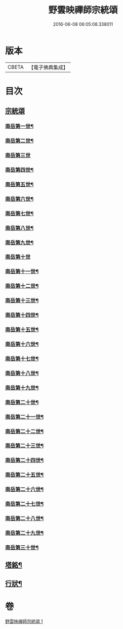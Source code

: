 #+TITLE: 野雲映禪師宗統頌 
#+DATE: 2016-06-08 06:05:08.338011

* 版本
 |     CBETA|【電子佛典集成】|

* 目次
** [[file:KR6q0237_001.txt::001-0273a2][宗統頌]]
*** [[file:KR6q0237_001.txt::001-0273a3][南岳第一世¶]]
*** [[file:KR6q0237_001.txt::001-0273a13][南岳第二世¶]]
*** [[file:KR6q0237_001.txt::001-0273a29][南岳第三世]]
*** [[file:KR6q0237_001.txt::001-0273b11][南岳第四世¶]]
*** [[file:KR6q0237_001.txt::001-0273b23][南岳第五世¶]]
*** [[file:KR6q0237_001.txt::001-0273c2][南岳第六世¶]]
*** [[file:KR6q0237_001.txt::001-0273c14][南岳第七世¶]]
*** [[file:KR6q0237_001.txt::001-0273c19][南岳第八世¶]]
*** [[file:KR6q0237_001.txt::001-0273c25][南岳第九世¶]]
*** [[file:KR6q0237_001.txt::001-0273c30][南岳第十世]]
*** [[file:KR6q0237_001.txt::001-0274a8][南岳第十一世¶]]
*** [[file:KR6q0237_001.txt::001-0274a17][南岳第十二世¶]]
*** [[file:KR6q0237_001.txt::001-0274a27][南岳第十三世¶]]
*** [[file:KR6q0237_001.txt::001-0274b7][南岳第十四世¶]]
*** [[file:KR6q0237_001.txt::001-0274b14][南岳第十五世¶]]
*** [[file:KR6q0237_001.txt::001-0274b28][南岳第十六世¶]]
*** [[file:KR6q0237_001.txt::001-0274c13][南岳第十七世¶]]
*** [[file:KR6q0237_001.txt::001-0274c26][南岳第十八世¶]]
*** [[file:KR6q0237_001.txt::001-0275a5][南岳第十九世¶]]
*** [[file:KR6q0237_001.txt::001-0275a17][南岳第二十世¶]]
*** [[file:KR6q0237_001.txt::001-0275a26][南岳第二十一世¶]]
*** [[file:KR6q0237_001.txt::001-0275b7][南岳第二十二世¶]]
*** [[file:KR6q0237_001.txt::001-0275b19][南岳第二十三世¶]]
*** [[file:KR6q0237_001.txt::001-0275b29][南岳第二十四世¶]]
*** [[file:KR6q0237_001.txt::001-0275c9][南岳第二十五世¶]]
*** [[file:KR6q0237_001.txt::001-0275c19][南岳第二十六世¶]]
*** [[file:KR6q0237_001.txt::001-0275c29][南岳第二十七世¶]]
*** [[file:KR6q0237_001.txt::001-0276a9][南岳第二十八世¶]]
*** [[file:KR6q0237_001.txt::001-0276a20][南岳第二十九世¶]]
*** [[file:KR6q0237_001.txt::001-0276b16][南岳第三十世¶]]
** [[file:KR6q0237_001.txt::001-0276c8][塔銘¶]]
** [[file:KR6q0237_001.txt::001-0277a22][行狀¶]]

* 卷
[[file:KR6q0237_001.txt][野雲映禪師宗統頌 1]]

